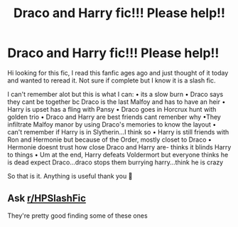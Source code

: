 #+TITLE: Draco and Harry fic!!! Please help!!

* Draco and Harry fic!!! Please help!!
:PROPERTIES:
:Author: french_lover_332
:Score: 3
:DateUnix: 1606448739.0
:DateShort: 2020-Nov-27
:FlairText: What's That Fic?
:END:
Hi looking for this fic, I read this fanfic ages ago and just thought of it today and wanted to reread it. Not sure if complete but I know it is a slash fic.

I can't remember alot but this is what I can: • its a slow burn • Draco says they cant be together bc Draco is the last Malfoy and has to have an heir • Harry is upset has a fling with Pansy • Draco goes in Horcrux hunt with golden trio • Draco and Harry are best friends cant remenber why •They infiltrate Malfoy manor by using Draco's memories to know the layout • can't remember if Harry is in Slytherin...I think so • Harry is still friends with Ron and Hermonie but because of the Order, mostly closet to Draco • Hermonie doesnt trust how close Draco and Harry are- thinks it blinds Harry to things • Um at the end, Harry defeats Voldermort but everyone thinks he is dead expect Draco...draco stops them burrying harry...think he is crazy

So that is it. Anything is useful thank you 🙂


** Ask [[/r/HPSlashFic][r/HPSlashFic]]

They're pretty good finding some of these ones
:PROPERTIES:
:Author: HarryPotterIsAmazing
:Score: 1
:DateUnix: 1606450673.0
:DateShort: 2020-Nov-27
:END:
